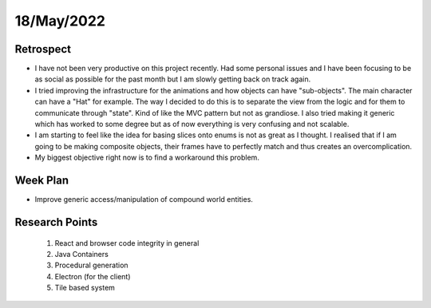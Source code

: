 .. _week-15:

18/May/2022
==============================================

Retrospect
------------------------
- I have not been very productive on this project recently. Had some personal issues and I have been focusing to be as social as possible for the past month but I am slowly getting back on track again.
- I tried improving the infrastructure for the animations and how objects can have "sub-objects". The main character can have a "Hat" for example. The way I decided to do this is to separate the view from the logic and for them to communicate through "state". Kind of like the MVC pattern but not as grandiose. I also tried making it generic which has worked to some degree but as of now everything is very confusing and not scalable. 
- I am starting to feel like the idea for basing slices onto enums is not as great as I thought. I realised that if I am going to be making composite objects, their frames have to perfectly match and thus creates an overcomplication.
- My biggest objective right now is to find a workaround this problem.

Week Plan
------------------------
- Improve generic access/manipulation of compound world entities.

Research Points
-----------------
	1. React and browser code integrity in general
	2. Java Containers
	3. Procedural generation
	4. Electron (for the client)
	5. Tile based system